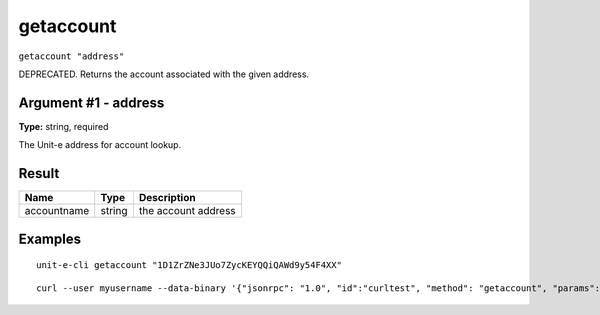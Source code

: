 .. Copyright (c) 2018-2019 The Unit-e developers
   Distributed under the MIT software license, see the accompanying
   file LICENSE or https://opensource.org/licenses/MIT.

getaccount
----------

``getaccount "address"``

DEPRECATED. Returns the account associated with the given address.

Argument #1 - address
~~~~~~~~~~~~~~~~~~~~~

**Type:** string, required

The Unit-e address for account lookup.

Result
~~~~~~

.. list-table::
   :header-rows: 1

   * - Name
     - Type
     - Description
   * - accountname
     - string
     - the account address

Examples
~~~~~~~~


.. highlight:: shell

::

  unit-e-cli getaccount "1D1ZrZNe3JUo7ZycKEYQQiQAWd9y54F4XX"

::

  curl --user myusername --data-binary '{"jsonrpc": "1.0", "id":"curltest", "method": "getaccount", "params": ["1D1ZrZNe3JUo7ZycKEYQQiQAWd9y54F4XX"] }' -H 'content-type: text/plain;' http://127.0.0.1:7181/

